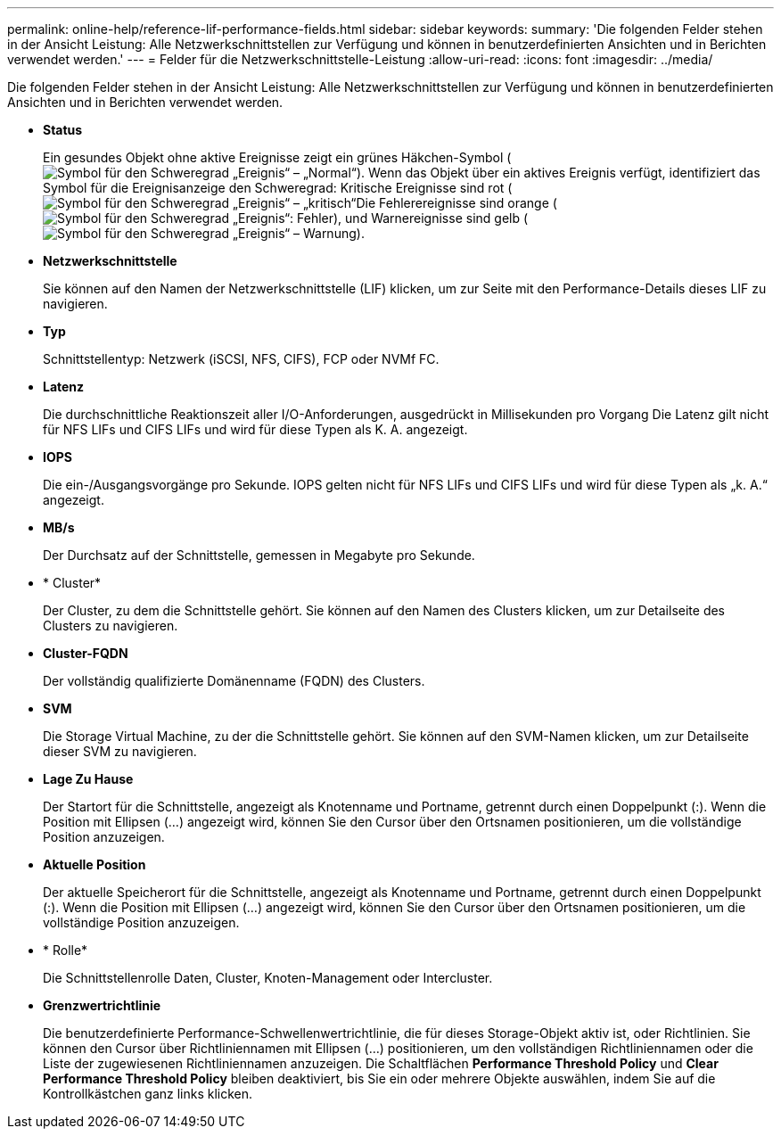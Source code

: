 ---
permalink: online-help/reference-lif-performance-fields.html 
sidebar: sidebar 
keywords:  
summary: 'Die folgenden Felder stehen in der Ansicht Leistung: Alle Netzwerkschnittstellen zur Verfügung und können in benutzerdefinierten Ansichten und in Berichten verwendet werden.' 
---
= Felder für die Netzwerkschnittstelle-Leistung
:allow-uri-read: 
:icons: font
:imagesdir: ../media/


[role="lead"]
Die folgenden Felder stehen in der Ansicht Leistung: Alle Netzwerkschnittstellen zur Verfügung und können in benutzerdefinierten Ansichten und in Berichten verwendet werden.

* *Status*
+
Ein gesundes Objekt ohne aktive Ereignisse zeigt ein grünes Häkchen-Symbol (image:../media/sev-normal-um60.png["Symbol für den Schweregrad „Ereignis“ – „Normal“"]). Wenn das Objekt über ein aktives Ereignis verfügt, identifiziert das Symbol für die Ereignisanzeige den Schweregrad: Kritische Ereignisse sind rot (image:../media/sev-critical-um60.png["Symbol für den Schweregrad „Ereignis“ – „kritisch“"]Die Fehlerereignisse sind orange (image:../media/sev-error-um60.png["Symbol für den Schweregrad „Ereignis“: Fehler"]), und Warnereignisse sind gelb (image:../media/sev-warning-um60.png["Symbol für den Schweregrad „Ereignis“ – Warnung"]).

* *Netzwerkschnittstelle*
+
Sie können auf den Namen der Netzwerkschnittstelle (LIF) klicken, um zur Seite mit den Performance-Details dieses LIF zu navigieren.

* *Typ*
+
Schnittstellentyp: Netzwerk (iSCSI, NFS, CIFS), FCP oder NVMf FC.

* *Latenz*
+
Die durchschnittliche Reaktionszeit aller I/O-Anforderungen, ausgedrückt in Millisekunden pro Vorgang Die Latenz gilt nicht für NFS LIFs und CIFS LIFs und wird für diese Typen als K. A. angezeigt.

* *IOPS*
+
Die ein-/Ausgangsvorgänge pro Sekunde. IOPS gelten nicht für NFS LIFs und CIFS LIFs und wird für diese Typen als „k. A.“ angezeigt.

* *MB/s*
+
Der Durchsatz auf der Schnittstelle, gemessen in Megabyte pro Sekunde.

* * Cluster*
+
Der Cluster, zu dem die Schnittstelle gehört. Sie können auf den Namen des Clusters klicken, um zur Detailseite des Clusters zu navigieren.

* *Cluster-FQDN*
+
Der vollständig qualifizierte Domänenname (FQDN) des Clusters.

* *SVM*
+
Die Storage Virtual Machine, zu der die Schnittstelle gehört. Sie können auf den SVM-Namen klicken, um zur Detailseite dieser SVM zu navigieren.

* *Lage Zu Hause*
+
Der Startort für die Schnittstelle, angezeigt als Knotenname und Portname, getrennt durch einen Doppelpunkt (:). Wenn die Position mit Ellipsen (...) angezeigt wird, können Sie den Cursor über den Ortsnamen positionieren, um die vollständige Position anzuzeigen.

* *Aktuelle Position*
+
Der aktuelle Speicherort für die Schnittstelle, angezeigt als Knotenname und Portname, getrennt durch einen Doppelpunkt (:). Wenn die Position mit Ellipsen (...) angezeigt wird, können Sie den Cursor über den Ortsnamen positionieren, um die vollständige Position anzuzeigen.

* * Rolle*
+
Die Schnittstellenrolle Daten, Cluster, Knoten-Management oder Intercluster.

* *Grenzwertrichtlinie*
+
Die benutzerdefinierte Performance-Schwellenwertrichtlinie, die für dieses Storage-Objekt aktiv ist, oder Richtlinien. Sie können den Cursor über Richtliniennamen mit Ellipsen (...) positionieren, um den vollständigen Richtliniennamen oder die Liste der zugewiesenen Richtliniennamen anzuzeigen. Die Schaltflächen *Performance Threshold Policy* und *Clear Performance Threshold Policy* bleiben deaktiviert, bis Sie ein oder mehrere Objekte auswählen, indem Sie auf die Kontrollkästchen ganz links klicken.


